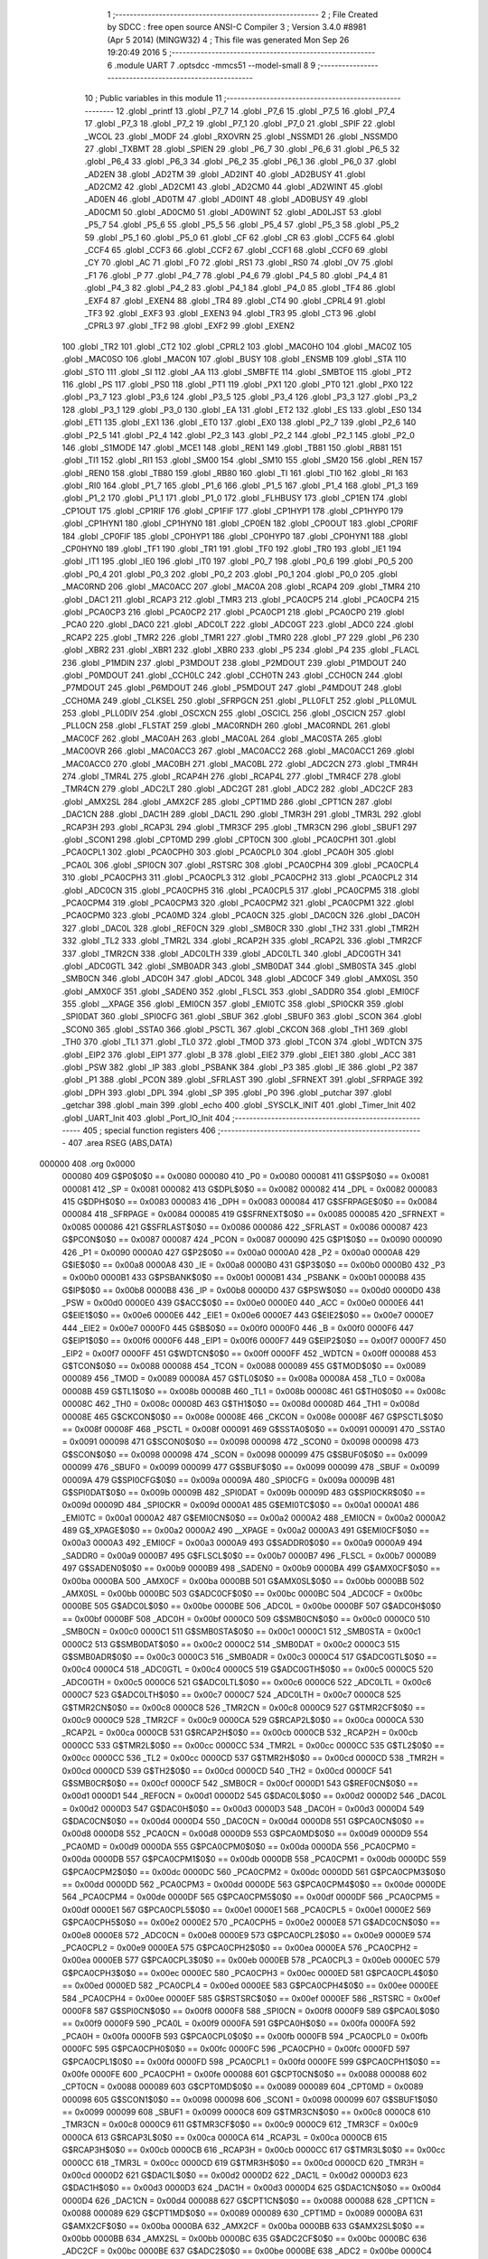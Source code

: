                                       1 ;--------------------------------------------------------
                                      2 ; File Created by SDCC : free open source ANSI-C Compiler
                                      3 ; Version 3.4.0 #8981 (Apr  5 2014) (MINGW32)
                                      4 ; This file was generated Mon Sep 26 19:20:49 2016
                                      5 ;--------------------------------------------------------
                                      6 	.module UART
                                      7 	.optsdcc -mmcs51 --model-small
                                      8 	
                                      9 ;--------------------------------------------------------
                                     10 ; Public variables in this module
                                     11 ;--------------------------------------------------------
                                     12 	.globl _printf
                                     13 	.globl _P7_7
                                     14 	.globl _P7_6
                                     15 	.globl _P7_5
                                     16 	.globl _P7_4
                                     17 	.globl _P7_3
                                     18 	.globl _P7_2
                                     19 	.globl _P7_1
                                     20 	.globl _P7_0
                                     21 	.globl _SPIF
                                     22 	.globl _WCOL
                                     23 	.globl _MODF
                                     24 	.globl _RXOVRN
                                     25 	.globl _NSSMD1
                                     26 	.globl _NSSMD0
                                     27 	.globl _TXBMT
                                     28 	.globl _SPIEN
                                     29 	.globl _P6_7
                                     30 	.globl _P6_6
                                     31 	.globl _P6_5
                                     32 	.globl _P6_4
                                     33 	.globl _P6_3
                                     34 	.globl _P6_2
                                     35 	.globl _P6_1
                                     36 	.globl _P6_0
                                     37 	.globl _AD2EN
                                     38 	.globl _AD2TM
                                     39 	.globl _AD2INT
                                     40 	.globl _AD2BUSY
                                     41 	.globl _AD2CM2
                                     42 	.globl _AD2CM1
                                     43 	.globl _AD2CM0
                                     44 	.globl _AD2WINT
                                     45 	.globl _AD0EN
                                     46 	.globl _AD0TM
                                     47 	.globl _AD0INT
                                     48 	.globl _AD0BUSY
                                     49 	.globl _AD0CM1
                                     50 	.globl _AD0CM0
                                     51 	.globl _AD0WINT
                                     52 	.globl _AD0LJST
                                     53 	.globl _P5_7
                                     54 	.globl _P5_6
                                     55 	.globl _P5_5
                                     56 	.globl _P5_4
                                     57 	.globl _P5_3
                                     58 	.globl _P5_2
                                     59 	.globl _P5_1
                                     60 	.globl _P5_0
                                     61 	.globl _CF
                                     62 	.globl _CR
                                     63 	.globl _CCF5
                                     64 	.globl _CCF4
                                     65 	.globl _CCF3
                                     66 	.globl _CCF2
                                     67 	.globl _CCF1
                                     68 	.globl _CCF0
                                     69 	.globl _CY
                                     70 	.globl _AC
                                     71 	.globl _F0
                                     72 	.globl _RS1
                                     73 	.globl _RS0
                                     74 	.globl _OV
                                     75 	.globl _F1
                                     76 	.globl _P
                                     77 	.globl _P4_7
                                     78 	.globl _P4_6
                                     79 	.globl _P4_5
                                     80 	.globl _P4_4
                                     81 	.globl _P4_3
                                     82 	.globl _P4_2
                                     83 	.globl _P4_1
                                     84 	.globl _P4_0
                                     85 	.globl _TF4
                                     86 	.globl _EXF4
                                     87 	.globl _EXEN4
                                     88 	.globl _TR4
                                     89 	.globl _CT4
                                     90 	.globl _CPRL4
                                     91 	.globl _TF3
                                     92 	.globl _EXF3
                                     93 	.globl _EXEN3
                                     94 	.globl _TR3
                                     95 	.globl _CT3
                                     96 	.globl _CPRL3
                                     97 	.globl _TF2
                                     98 	.globl _EXF2
                                     99 	.globl _EXEN2
                                    100 	.globl _TR2
                                    101 	.globl _CT2
                                    102 	.globl _CPRL2
                                    103 	.globl _MAC0HO
                                    104 	.globl _MAC0Z
                                    105 	.globl _MAC0SO
                                    106 	.globl _MAC0N
                                    107 	.globl _BUSY
                                    108 	.globl _ENSMB
                                    109 	.globl _STA
                                    110 	.globl _STO
                                    111 	.globl _SI
                                    112 	.globl _AA
                                    113 	.globl _SMBFTE
                                    114 	.globl _SMBTOE
                                    115 	.globl _PT2
                                    116 	.globl _PS
                                    117 	.globl _PS0
                                    118 	.globl _PT1
                                    119 	.globl _PX1
                                    120 	.globl _PT0
                                    121 	.globl _PX0
                                    122 	.globl _P3_7
                                    123 	.globl _P3_6
                                    124 	.globl _P3_5
                                    125 	.globl _P3_4
                                    126 	.globl _P3_3
                                    127 	.globl _P3_2
                                    128 	.globl _P3_1
                                    129 	.globl _P3_0
                                    130 	.globl _EA
                                    131 	.globl _ET2
                                    132 	.globl _ES
                                    133 	.globl _ES0
                                    134 	.globl _ET1
                                    135 	.globl _EX1
                                    136 	.globl _ET0
                                    137 	.globl _EX0
                                    138 	.globl _P2_7
                                    139 	.globl _P2_6
                                    140 	.globl _P2_5
                                    141 	.globl _P2_4
                                    142 	.globl _P2_3
                                    143 	.globl _P2_2
                                    144 	.globl _P2_1
                                    145 	.globl _P2_0
                                    146 	.globl _S1MODE
                                    147 	.globl _MCE1
                                    148 	.globl _REN1
                                    149 	.globl _TB81
                                    150 	.globl _RB81
                                    151 	.globl _TI1
                                    152 	.globl _RI1
                                    153 	.globl _SM00
                                    154 	.globl _SM10
                                    155 	.globl _SM20
                                    156 	.globl _REN
                                    157 	.globl _REN0
                                    158 	.globl _TB80
                                    159 	.globl _RB80
                                    160 	.globl _TI
                                    161 	.globl _TI0
                                    162 	.globl _RI
                                    163 	.globl _RI0
                                    164 	.globl _P1_7
                                    165 	.globl _P1_6
                                    166 	.globl _P1_5
                                    167 	.globl _P1_4
                                    168 	.globl _P1_3
                                    169 	.globl _P1_2
                                    170 	.globl _P1_1
                                    171 	.globl _P1_0
                                    172 	.globl _FLHBUSY
                                    173 	.globl _CP1EN
                                    174 	.globl _CP1OUT
                                    175 	.globl _CP1RIF
                                    176 	.globl _CP1FIF
                                    177 	.globl _CP1HYP1
                                    178 	.globl _CP1HYP0
                                    179 	.globl _CP1HYN1
                                    180 	.globl _CP1HYN0
                                    181 	.globl _CP0EN
                                    182 	.globl _CP0OUT
                                    183 	.globl _CP0RIF
                                    184 	.globl _CP0FIF
                                    185 	.globl _CP0HYP1
                                    186 	.globl _CP0HYP0
                                    187 	.globl _CP0HYN1
                                    188 	.globl _CP0HYN0
                                    189 	.globl _TF1
                                    190 	.globl _TR1
                                    191 	.globl _TF0
                                    192 	.globl _TR0
                                    193 	.globl _IE1
                                    194 	.globl _IT1
                                    195 	.globl _IE0
                                    196 	.globl _IT0
                                    197 	.globl _P0_7
                                    198 	.globl _P0_6
                                    199 	.globl _P0_5
                                    200 	.globl _P0_4
                                    201 	.globl _P0_3
                                    202 	.globl _P0_2
                                    203 	.globl _P0_1
                                    204 	.globl _P0_0
                                    205 	.globl _MAC0RND
                                    206 	.globl _MAC0ACC
                                    207 	.globl _MAC0A
                                    208 	.globl _RCAP4
                                    209 	.globl _TMR4
                                    210 	.globl _DAC1
                                    211 	.globl _RCAP3
                                    212 	.globl _TMR3
                                    213 	.globl _PCA0CP5
                                    214 	.globl _PCA0CP4
                                    215 	.globl _PCA0CP3
                                    216 	.globl _PCA0CP2
                                    217 	.globl _PCA0CP1
                                    218 	.globl _PCA0CP0
                                    219 	.globl _PCA0
                                    220 	.globl _DAC0
                                    221 	.globl _ADC0LT
                                    222 	.globl _ADC0GT
                                    223 	.globl _ADC0
                                    224 	.globl _RCAP2
                                    225 	.globl _TMR2
                                    226 	.globl _TMR1
                                    227 	.globl _TMR0
                                    228 	.globl _P7
                                    229 	.globl _P6
                                    230 	.globl _XBR2
                                    231 	.globl _XBR1
                                    232 	.globl _XBR0
                                    233 	.globl _P5
                                    234 	.globl _P4
                                    235 	.globl _FLACL
                                    236 	.globl _P1MDIN
                                    237 	.globl _P3MDOUT
                                    238 	.globl _P2MDOUT
                                    239 	.globl _P1MDOUT
                                    240 	.globl _P0MDOUT
                                    241 	.globl _CCH0LC
                                    242 	.globl _CCH0TN
                                    243 	.globl _CCH0CN
                                    244 	.globl _P7MDOUT
                                    245 	.globl _P6MDOUT
                                    246 	.globl _P5MDOUT
                                    247 	.globl _P4MDOUT
                                    248 	.globl _CCH0MA
                                    249 	.globl _CLKSEL
                                    250 	.globl _SFRPGCN
                                    251 	.globl _PLL0FLT
                                    252 	.globl _PLL0MUL
                                    253 	.globl _PLL0DIV
                                    254 	.globl _OSCXCN
                                    255 	.globl _OSCICL
                                    256 	.globl _OSCICN
                                    257 	.globl _PLL0CN
                                    258 	.globl _FLSTAT
                                    259 	.globl _MAC0RNDH
                                    260 	.globl _MAC0RNDL
                                    261 	.globl _MAC0CF
                                    262 	.globl _MAC0AH
                                    263 	.globl _MAC0AL
                                    264 	.globl _MAC0STA
                                    265 	.globl _MAC0OVR
                                    266 	.globl _MAC0ACC3
                                    267 	.globl _MAC0ACC2
                                    268 	.globl _MAC0ACC1
                                    269 	.globl _MAC0ACC0
                                    270 	.globl _MAC0BH
                                    271 	.globl _MAC0BL
                                    272 	.globl _ADC2CN
                                    273 	.globl _TMR4H
                                    274 	.globl _TMR4L
                                    275 	.globl _RCAP4H
                                    276 	.globl _RCAP4L
                                    277 	.globl _TMR4CF
                                    278 	.globl _TMR4CN
                                    279 	.globl _ADC2LT
                                    280 	.globl _ADC2GT
                                    281 	.globl _ADC2
                                    282 	.globl _ADC2CF
                                    283 	.globl _AMX2SL
                                    284 	.globl _AMX2CF
                                    285 	.globl _CPT1MD
                                    286 	.globl _CPT1CN
                                    287 	.globl _DAC1CN
                                    288 	.globl _DAC1H
                                    289 	.globl _DAC1L
                                    290 	.globl _TMR3H
                                    291 	.globl _TMR3L
                                    292 	.globl _RCAP3H
                                    293 	.globl _RCAP3L
                                    294 	.globl _TMR3CF
                                    295 	.globl _TMR3CN
                                    296 	.globl _SBUF1
                                    297 	.globl _SCON1
                                    298 	.globl _CPT0MD
                                    299 	.globl _CPT0CN
                                    300 	.globl _PCA0CPH1
                                    301 	.globl _PCA0CPL1
                                    302 	.globl _PCA0CPH0
                                    303 	.globl _PCA0CPL0
                                    304 	.globl _PCA0H
                                    305 	.globl _PCA0L
                                    306 	.globl _SPI0CN
                                    307 	.globl _RSTSRC
                                    308 	.globl _PCA0CPH4
                                    309 	.globl _PCA0CPL4
                                    310 	.globl _PCA0CPH3
                                    311 	.globl _PCA0CPL3
                                    312 	.globl _PCA0CPH2
                                    313 	.globl _PCA0CPL2
                                    314 	.globl _ADC0CN
                                    315 	.globl _PCA0CPH5
                                    316 	.globl _PCA0CPL5
                                    317 	.globl _PCA0CPM5
                                    318 	.globl _PCA0CPM4
                                    319 	.globl _PCA0CPM3
                                    320 	.globl _PCA0CPM2
                                    321 	.globl _PCA0CPM1
                                    322 	.globl _PCA0CPM0
                                    323 	.globl _PCA0MD
                                    324 	.globl _PCA0CN
                                    325 	.globl _DAC0CN
                                    326 	.globl _DAC0H
                                    327 	.globl _DAC0L
                                    328 	.globl _REF0CN
                                    329 	.globl _SMB0CR
                                    330 	.globl _TH2
                                    331 	.globl _TMR2H
                                    332 	.globl _TL2
                                    333 	.globl _TMR2L
                                    334 	.globl _RCAP2H
                                    335 	.globl _RCAP2L
                                    336 	.globl _TMR2CF
                                    337 	.globl _TMR2CN
                                    338 	.globl _ADC0LTH
                                    339 	.globl _ADC0LTL
                                    340 	.globl _ADC0GTH
                                    341 	.globl _ADC0GTL
                                    342 	.globl _SMB0ADR
                                    343 	.globl _SMB0DAT
                                    344 	.globl _SMB0STA
                                    345 	.globl _SMB0CN
                                    346 	.globl _ADC0H
                                    347 	.globl _ADC0L
                                    348 	.globl _ADC0CF
                                    349 	.globl _AMX0SL
                                    350 	.globl _AMX0CF
                                    351 	.globl _SADEN0
                                    352 	.globl _FLSCL
                                    353 	.globl _SADDR0
                                    354 	.globl _EMI0CF
                                    355 	.globl __XPAGE
                                    356 	.globl _EMI0CN
                                    357 	.globl _EMI0TC
                                    358 	.globl _SPI0CKR
                                    359 	.globl _SPI0DAT
                                    360 	.globl _SPI0CFG
                                    361 	.globl _SBUF
                                    362 	.globl _SBUF0
                                    363 	.globl _SCON
                                    364 	.globl _SCON0
                                    365 	.globl _SSTA0
                                    366 	.globl _PSCTL
                                    367 	.globl _CKCON
                                    368 	.globl _TH1
                                    369 	.globl _TH0
                                    370 	.globl _TL1
                                    371 	.globl _TL0
                                    372 	.globl _TMOD
                                    373 	.globl _TCON
                                    374 	.globl _WDTCN
                                    375 	.globl _EIP2
                                    376 	.globl _EIP1
                                    377 	.globl _B
                                    378 	.globl _EIE2
                                    379 	.globl _EIE1
                                    380 	.globl _ACC
                                    381 	.globl _PSW
                                    382 	.globl _IP
                                    383 	.globl _PSBANK
                                    384 	.globl _P3
                                    385 	.globl _IE
                                    386 	.globl _P2
                                    387 	.globl _P1
                                    388 	.globl _PCON
                                    389 	.globl _SFRLAST
                                    390 	.globl _SFRNEXT
                                    391 	.globl _SFRPAGE
                                    392 	.globl _DPH
                                    393 	.globl _DPL
                                    394 	.globl _SP
                                    395 	.globl _P0
                                    396 	.globl _putchar
                                    397 	.globl _getchar
                                    398 	.globl _main
                                    399 	.globl _echo
                                    400 	.globl _SYSCLK_INIT
                                    401 	.globl _Timer_Init
                                    402 	.globl _UART_Init
                                    403 	.globl _Port_IO_Init
                                    404 ;--------------------------------------------------------
                                    405 ; special function registers
                                    406 ;--------------------------------------------------------
                                    407 	.area RSEG    (ABS,DATA)
      000000                        408 	.org 0x0000
                           000080   409 G$P0$0$0 == 0x0080
                           000080   410 _P0	=	0x0080
                           000081   411 G$SP$0$0 == 0x0081
                           000081   412 _SP	=	0x0081
                           000082   413 G$DPL$0$0 == 0x0082
                           000082   414 _DPL	=	0x0082
                           000083   415 G$DPH$0$0 == 0x0083
                           000083   416 _DPH	=	0x0083
                           000084   417 G$SFRPAGE$0$0 == 0x0084
                           000084   418 _SFRPAGE	=	0x0084
                           000085   419 G$SFRNEXT$0$0 == 0x0085
                           000085   420 _SFRNEXT	=	0x0085
                           000086   421 G$SFRLAST$0$0 == 0x0086
                           000086   422 _SFRLAST	=	0x0086
                           000087   423 G$PCON$0$0 == 0x0087
                           000087   424 _PCON	=	0x0087
                           000090   425 G$P1$0$0 == 0x0090
                           000090   426 _P1	=	0x0090
                           0000A0   427 G$P2$0$0 == 0x00a0
                           0000A0   428 _P2	=	0x00a0
                           0000A8   429 G$IE$0$0 == 0x00a8
                           0000A8   430 _IE	=	0x00a8
                           0000B0   431 G$P3$0$0 == 0x00b0
                           0000B0   432 _P3	=	0x00b0
                           0000B1   433 G$PSBANK$0$0 == 0x00b1
                           0000B1   434 _PSBANK	=	0x00b1
                           0000B8   435 G$IP$0$0 == 0x00b8
                           0000B8   436 _IP	=	0x00b8
                           0000D0   437 G$PSW$0$0 == 0x00d0
                           0000D0   438 _PSW	=	0x00d0
                           0000E0   439 G$ACC$0$0 == 0x00e0
                           0000E0   440 _ACC	=	0x00e0
                           0000E6   441 G$EIE1$0$0 == 0x00e6
                           0000E6   442 _EIE1	=	0x00e6
                           0000E7   443 G$EIE2$0$0 == 0x00e7
                           0000E7   444 _EIE2	=	0x00e7
                           0000F0   445 G$B$0$0 == 0x00f0
                           0000F0   446 _B	=	0x00f0
                           0000F6   447 G$EIP1$0$0 == 0x00f6
                           0000F6   448 _EIP1	=	0x00f6
                           0000F7   449 G$EIP2$0$0 == 0x00f7
                           0000F7   450 _EIP2	=	0x00f7
                           0000FF   451 G$WDTCN$0$0 == 0x00ff
                           0000FF   452 _WDTCN	=	0x00ff
                           000088   453 G$TCON$0$0 == 0x0088
                           000088   454 _TCON	=	0x0088
                           000089   455 G$TMOD$0$0 == 0x0089
                           000089   456 _TMOD	=	0x0089
                           00008A   457 G$TL0$0$0 == 0x008a
                           00008A   458 _TL0	=	0x008a
                           00008B   459 G$TL1$0$0 == 0x008b
                           00008B   460 _TL1	=	0x008b
                           00008C   461 G$TH0$0$0 == 0x008c
                           00008C   462 _TH0	=	0x008c
                           00008D   463 G$TH1$0$0 == 0x008d
                           00008D   464 _TH1	=	0x008d
                           00008E   465 G$CKCON$0$0 == 0x008e
                           00008E   466 _CKCON	=	0x008e
                           00008F   467 G$PSCTL$0$0 == 0x008f
                           00008F   468 _PSCTL	=	0x008f
                           000091   469 G$SSTA0$0$0 == 0x0091
                           000091   470 _SSTA0	=	0x0091
                           000098   471 G$SCON0$0$0 == 0x0098
                           000098   472 _SCON0	=	0x0098
                           000098   473 G$SCON$0$0 == 0x0098
                           000098   474 _SCON	=	0x0098
                           000099   475 G$SBUF0$0$0 == 0x0099
                           000099   476 _SBUF0	=	0x0099
                           000099   477 G$SBUF$0$0 == 0x0099
                           000099   478 _SBUF	=	0x0099
                           00009A   479 G$SPI0CFG$0$0 == 0x009a
                           00009A   480 _SPI0CFG	=	0x009a
                           00009B   481 G$SPI0DAT$0$0 == 0x009b
                           00009B   482 _SPI0DAT	=	0x009b
                           00009D   483 G$SPI0CKR$0$0 == 0x009d
                           00009D   484 _SPI0CKR	=	0x009d
                           0000A1   485 G$EMI0TC$0$0 == 0x00a1
                           0000A1   486 _EMI0TC	=	0x00a1
                           0000A2   487 G$EMI0CN$0$0 == 0x00a2
                           0000A2   488 _EMI0CN	=	0x00a2
                           0000A2   489 G$_XPAGE$0$0 == 0x00a2
                           0000A2   490 __XPAGE	=	0x00a2
                           0000A3   491 G$EMI0CF$0$0 == 0x00a3
                           0000A3   492 _EMI0CF	=	0x00a3
                           0000A9   493 G$SADDR0$0$0 == 0x00a9
                           0000A9   494 _SADDR0	=	0x00a9
                           0000B7   495 G$FLSCL$0$0 == 0x00b7
                           0000B7   496 _FLSCL	=	0x00b7
                           0000B9   497 G$SADEN0$0$0 == 0x00b9
                           0000B9   498 _SADEN0	=	0x00b9
                           0000BA   499 G$AMX0CF$0$0 == 0x00ba
                           0000BA   500 _AMX0CF	=	0x00ba
                           0000BB   501 G$AMX0SL$0$0 == 0x00bb
                           0000BB   502 _AMX0SL	=	0x00bb
                           0000BC   503 G$ADC0CF$0$0 == 0x00bc
                           0000BC   504 _ADC0CF	=	0x00bc
                           0000BE   505 G$ADC0L$0$0 == 0x00be
                           0000BE   506 _ADC0L	=	0x00be
                           0000BF   507 G$ADC0H$0$0 == 0x00bf
                           0000BF   508 _ADC0H	=	0x00bf
                           0000C0   509 G$SMB0CN$0$0 == 0x00c0
                           0000C0   510 _SMB0CN	=	0x00c0
                           0000C1   511 G$SMB0STA$0$0 == 0x00c1
                           0000C1   512 _SMB0STA	=	0x00c1
                           0000C2   513 G$SMB0DAT$0$0 == 0x00c2
                           0000C2   514 _SMB0DAT	=	0x00c2
                           0000C3   515 G$SMB0ADR$0$0 == 0x00c3
                           0000C3   516 _SMB0ADR	=	0x00c3
                           0000C4   517 G$ADC0GTL$0$0 == 0x00c4
                           0000C4   518 _ADC0GTL	=	0x00c4
                           0000C5   519 G$ADC0GTH$0$0 == 0x00c5
                           0000C5   520 _ADC0GTH	=	0x00c5
                           0000C6   521 G$ADC0LTL$0$0 == 0x00c6
                           0000C6   522 _ADC0LTL	=	0x00c6
                           0000C7   523 G$ADC0LTH$0$0 == 0x00c7
                           0000C7   524 _ADC0LTH	=	0x00c7
                           0000C8   525 G$TMR2CN$0$0 == 0x00c8
                           0000C8   526 _TMR2CN	=	0x00c8
                           0000C9   527 G$TMR2CF$0$0 == 0x00c9
                           0000C9   528 _TMR2CF	=	0x00c9
                           0000CA   529 G$RCAP2L$0$0 == 0x00ca
                           0000CA   530 _RCAP2L	=	0x00ca
                           0000CB   531 G$RCAP2H$0$0 == 0x00cb
                           0000CB   532 _RCAP2H	=	0x00cb
                           0000CC   533 G$TMR2L$0$0 == 0x00cc
                           0000CC   534 _TMR2L	=	0x00cc
                           0000CC   535 G$TL2$0$0 == 0x00cc
                           0000CC   536 _TL2	=	0x00cc
                           0000CD   537 G$TMR2H$0$0 == 0x00cd
                           0000CD   538 _TMR2H	=	0x00cd
                           0000CD   539 G$TH2$0$0 == 0x00cd
                           0000CD   540 _TH2	=	0x00cd
                           0000CF   541 G$SMB0CR$0$0 == 0x00cf
                           0000CF   542 _SMB0CR	=	0x00cf
                           0000D1   543 G$REF0CN$0$0 == 0x00d1
                           0000D1   544 _REF0CN	=	0x00d1
                           0000D2   545 G$DAC0L$0$0 == 0x00d2
                           0000D2   546 _DAC0L	=	0x00d2
                           0000D3   547 G$DAC0H$0$0 == 0x00d3
                           0000D3   548 _DAC0H	=	0x00d3
                           0000D4   549 G$DAC0CN$0$0 == 0x00d4
                           0000D4   550 _DAC0CN	=	0x00d4
                           0000D8   551 G$PCA0CN$0$0 == 0x00d8
                           0000D8   552 _PCA0CN	=	0x00d8
                           0000D9   553 G$PCA0MD$0$0 == 0x00d9
                           0000D9   554 _PCA0MD	=	0x00d9
                           0000DA   555 G$PCA0CPM0$0$0 == 0x00da
                           0000DA   556 _PCA0CPM0	=	0x00da
                           0000DB   557 G$PCA0CPM1$0$0 == 0x00db
                           0000DB   558 _PCA0CPM1	=	0x00db
                           0000DC   559 G$PCA0CPM2$0$0 == 0x00dc
                           0000DC   560 _PCA0CPM2	=	0x00dc
                           0000DD   561 G$PCA0CPM3$0$0 == 0x00dd
                           0000DD   562 _PCA0CPM3	=	0x00dd
                           0000DE   563 G$PCA0CPM4$0$0 == 0x00de
                           0000DE   564 _PCA0CPM4	=	0x00de
                           0000DF   565 G$PCA0CPM5$0$0 == 0x00df
                           0000DF   566 _PCA0CPM5	=	0x00df
                           0000E1   567 G$PCA0CPL5$0$0 == 0x00e1
                           0000E1   568 _PCA0CPL5	=	0x00e1
                           0000E2   569 G$PCA0CPH5$0$0 == 0x00e2
                           0000E2   570 _PCA0CPH5	=	0x00e2
                           0000E8   571 G$ADC0CN$0$0 == 0x00e8
                           0000E8   572 _ADC0CN	=	0x00e8
                           0000E9   573 G$PCA0CPL2$0$0 == 0x00e9
                           0000E9   574 _PCA0CPL2	=	0x00e9
                           0000EA   575 G$PCA0CPH2$0$0 == 0x00ea
                           0000EA   576 _PCA0CPH2	=	0x00ea
                           0000EB   577 G$PCA0CPL3$0$0 == 0x00eb
                           0000EB   578 _PCA0CPL3	=	0x00eb
                           0000EC   579 G$PCA0CPH3$0$0 == 0x00ec
                           0000EC   580 _PCA0CPH3	=	0x00ec
                           0000ED   581 G$PCA0CPL4$0$0 == 0x00ed
                           0000ED   582 _PCA0CPL4	=	0x00ed
                           0000EE   583 G$PCA0CPH4$0$0 == 0x00ee
                           0000EE   584 _PCA0CPH4	=	0x00ee
                           0000EF   585 G$RSTSRC$0$0 == 0x00ef
                           0000EF   586 _RSTSRC	=	0x00ef
                           0000F8   587 G$SPI0CN$0$0 == 0x00f8
                           0000F8   588 _SPI0CN	=	0x00f8
                           0000F9   589 G$PCA0L$0$0 == 0x00f9
                           0000F9   590 _PCA0L	=	0x00f9
                           0000FA   591 G$PCA0H$0$0 == 0x00fa
                           0000FA   592 _PCA0H	=	0x00fa
                           0000FB   593 G$PCA0CPL0$0$0 == 0x00fb
                           0000FB   594 _PCA0CPL0	=	0x00fb
                           0000FC   595 G$PCA0CPH0$0$0 == 0x00fc
                           0000FC   596 _PCA0CPH0	=	0x00fc
                           0000FD   597 G$PCA0CPL1$0$0 == 0x00fd
                           0000FD   598 _PCA0CPL1	=	0x00fd
                           0000FE   599 G$PCA0CPH1$0$0 == 0x00fe
                           0000FE   600 _PCA0CPH1	=	0x00fe
                           000088   601 G$CPT0CN$0$0 == 0x0088
                           000088   602 _CPT0CN	=	0x0088
                           000089   603 G$CPT0MD$0$0 == 0x0089
                           000089   604 _CPT0MD	=	0x0089
                           000098   605 G$SCON1$0$0 == 0x0098
                           000098   606 _SCON1	=	0x0098
                           000099   607 G$SBUF1$0$0 == 0x0099
                           000099   608 _SBUF1	=	0x0099
                           0000C8   609 G$TMR3CN$0$0 == 0x00c8
                           0000C8   610 _TMR3CN	=	0x00c8
                           0000C9   611 G$TMR3CF$0$0 == 0x00c9
                           0000C9   612 _TMR3CF	=	0x00c9
                           0000CA   613 G$RCAP3L$0$0 == 0x00ca
                           0000CA   614 _RCAP3L	=	0x00ca
                           0000CB   615 G$RCAP3H$0$0 == 0x00cb
                           0000CB   616 _RCAP3H	=	0x00cb
                           0000CC   617 G$TMR3L$0$0 == 0x00cc
                           0000CC   618 _TMR3L	=	0x00cc
                           0000CD   619 G$TMR3H$0$0 == 0x00cd
                           0000CD   620 _TMR3H	=	0x00cd
                           0000D2   621 G$DAC1L$0$0 == 0x00d2
                           0000D2   622 _DAC1L	=	0x00d2
                           0000D3   623 G$DAC1H$0$0 == 0x00d3
                           0000D3   624 _DAC1H	=	0x00d3
                           0000D4   625 G$DAC1CN$0$0 == 0x00d4
                           0000D4   626 _DAC1CN	=	0x00d4
                           000088   627 G$CPT1CN$0$0 == 0x0088
                           000088   628 _CPT1CN	=	0x0088
                           000089   629 G$CPT1MD$0$0 == 0x0089
                           000089   630 _CPT1MD	=	0x0089
                           0000BA   631 G$AMX2CF$0$0 == 0x00ba
                           0000BA   632 _AMX2CF	=	0x00ba
                           0000BB   633 G$AMX2SL$0$0 == 0x00bb
                           0000BB   634 _AMX2SL	=	0x00bb
                           0000BC   635 G$ADC2CF$0$0 == 0x00bc
                           0000BC   636 _ADC2CF	=	0x00bc
                           0000BE   637 G$ADC2$0$0 == 0x00be
                           0000BE   638 _ADC2	=	0x00be
                           0000C4   639 G$ADC2GT$0$0 == 0x00c4
                           0000C4   640 _ADC2GT	=	0x00c4
                           0000C6   641 G$ADC2LT$0$0 == 0x00c6
                           0000C6   642 _ADC2LT	=	0x00c6
                           0000C8   643 G$TMR4CN$0$0 == 0x00c8
                           0000C8   644 _TMR4CN	=	0x00c8
                           0000C9   645 G$TMR4CF$0$0 == 0x00c9
                           0000C9   646 _TMR4CF	=	0x00c9
                           0000CA   647 G$RCAP4L$0$0 == 0x00ca
                           0000CA   648 _RCAP4L	=	0x00ca
                           0000CB   649 G$RCAP4H$0$0 == 0x00cb
                           0000CB   650 _RCAP4H	=	0x00cb
                           0000CC   651 G$TMR4L$0$0 == 0x00cc
                           0000CC   652 _TMR4L	=	0x00cc
                           0000CD   653 G$TMR4H$0$0 == 0x00cd
                           0000CD   654 _TMR4H	=	0x00cd
                           0000E8   655 G$ADC2CN$0$0 == 0x00e8
                           0000E8   656 _ADC2CN	=	0x00e8
                           000091   657 G$MAC0BL$0$0 == 0x0091
                           000091   658 _MAC0BL	=	0x0091
                           000092   659 G$MAC0BH$0$0 == 0x0092
                           000092   660 _MAC0BH	=	0x0092
                           000093   661 G$MAC0ACC0$0$0 == 0x0093
                           000093   662 _MAC0ACC0	=	0x0093
                           000094   663 G$MAC0ACC1$0$0 == 0x0094
                           000094   664 _MAC0ACC1	=	0x0094
                           000095   665 G$MAC0ACC2$0$0 == 0x0095
                           000095   666 _MAC0ACC2	=	0x0095
                           000096   667 G$MAC0ACC3$0$0 == 0x0096
                           000096   668 _MAC0ACC3	=	0x0096
                           000097   669 G$MAC0OVR$0$0 == 0x0097
                           000097   670 _MAC0OVR	=	0x0097
                           0000C0   671 G$MAC0STA$0$0 == 0x00c0
                           0000C0   672 _MAC0STA	=	0x00c0
                           0000C1   673 G$MAC0AL$0$0 == 0x00c1
                           0000C1   674 _MAC0AL	=	0x00c1
                           0000C2   675 G$MAC0AH$0$0 == 0x00c2
                           0000C2   676 _MAC0AH	=	0x00c2
                           0000C3   677 G$MAC0CF$0$0 == 0x00c3
                           0000C3   678 _MAC0CF	=	0x00c3
                           0000CE   679 G$MAC0RNDL$0$0 == 0x00ce
                           0000CE   680 _MAC0RNDL	=	0x00ce
                           0000CF   681 G$MAC0RNDH$0$0 == 0x00cf
                           0000CF   682 _MAC0RNDH	=	0x00cf
                           000088   683 G$FLSTAT$0$0 == 0x0088
                           000088   684 _FLSTAT	=	0x0088
                           000089   685 G$PLL0CN$0$0 == 0x0089
                           000089   686 _PLL0CN	=	0x0089
                           00008A   687 G$OSCICN$0$0 == 0x008a
                           00008A   688 _OSCICN	=	0x008a
                           00008B   689 G$OSCICL$0$0 == 0x008b
                           00008B   690 _OSCICL	=	0x008b
                           00008C   691 G$OSCXCN$0$0 == 0x008c
                           00008C   692 _OSCXCN	=	0x008c
                           00008D   693 G$PLL0DIV$0$0 == 0x008d
                           00008D   694 _PLL0DIV	=	0x008d
                           00008E   695 G$PLL0MUL$0$0 == 0x008e
                           00008E   696 _PLL0MUL	=	0x008e
                           00008F   697 G$PLL0FLT$0$0 == 0x008f
                           00008F   698 _PLL0FLT	=	0x008f
                           000096   699 G$SFRPGCN$0$0 == 0x0096
                           000096   700 _SFRPGCN	=	0x0096
                           000097   701 G$CLKSEL$0$0 == 0x0097
                           000097   702 _CLKSEL	=	0x0097
                           00009A   703 G$CCH0MA$0$0 == 0x009a
                           00009A   704 _CCH0MA	=	0x009a
                           00009C   705 G$P4MDOUT$0$0 == 0x009c
                           00009C   706 _P4MDOUT	=	0x009c
                           00009D   707 G$P5MDOUT$0$0 == 0x009d
                           00009D   708 _P5MDOUT	=	0x009d
                           00009E   709 G$P6MDOUT$0$0 == 0x009e
                           00009E   710 _P6MDOUT	=	0x009e
                           00009F   711 G$P7MDOUT$0$0 == 0x009f
                           00009F   712 _P7MDOUT	=	0x009f
                           0000A1   713 G$CCH0CN$0$0 == 0x00a1
                           0000A1   714 _CCH0CN	=	0x00a1
                           0000A2   715 G$CCH0TN$0$0 == 0x00a2
                           0000A2   716 _CCH0TN	=	0x00a2
                           0000A3   717 G$CCH0LC$0$0 == 0x00a3
                           0000A3   718 _CCH0LC	=	0x00a3
                           0000A4   719 G$P0MDOUT$0$0 == 0x00a4
                           0000A4   720 _P0MDOUT	=	0x00a4
                           0000A5   721 G$P1MDOUT$0$0 == 0x00a5
                           0000A5   722 _P1MDOUT	=	0x00a5
                           0000A6   723 G$P2MDOUT$0$0 == 0x00a6
                           0000A6   724 _P2MDOUT	=	0x00a6
                           0000A7   725 G$P3MDOUT$0$0 == 0x00a7
                           0000A7   726 _P3MDOUT	=	0x00a7
                           0000AD   727 G$P1MDIN$0$0 == 0x00ad
                           0000AD   728 _P1MDIN	=	0x00ad
                           0000B7   729 G$FLACL$0$0 == 0x00b7
                           0000B7   730 _FLACL	=	0x00b7
                           0000C8   731 G$P4$0$0 == 0x00c8
                           0000C8   732 _P4	=	0x00c8
                           0000D8   733 G$P5$0$0 == 0x00d8
                           0000D8   734 _P5	=	0x00d8
                           0000E1   735 G$XBR0$0$0 == 0x00e1
                           0000E1   736 _XBR0	=	0x00e1
                           0000E2   737 G$XBR1$0$0 == 0x00e2
                           0000E2   738 _XBR1	=	0x00e2
                           0000E3   739 G$XBR2$0$0 == 0x00e3
                           0000E3   740 _XBR2	=	0x00e3
                           0000E8   741 G$P6$0$0 == 0x00e8
                           0000E8   742 _P6	=	0x00e8
                           0000F8   743 G$P7$0$0 == 0x00f8
                           0000F8   744 _P7	=	0x00f8
                           008C8A   745 G$TMR0$0$0 == 0x8c8a
                           008C8A   746 _TMR0	=	0x8c8a
                           008D8B   747 G$TMR1$0$0 == 0x8d8b
                           008D8B   748 _TMR1	=	0x8d8b
                           00CDCC   749 G$TMR2$0$0 == 0xcdcc
                           00CDCC   750 _TMR2	=	0xcdcc
                           00CBCA   751 G$RCAP2$0$0 == 0xcbca
                           00CBCA   752 _RCAP2	=	0xcbca
                           00BFBE   753 G$ADC0$0$0 == 0xbfbe
                           00BFBE   754 _ADC0	=	0xbfbe
                           00C5C4   755 G$ADC0GT$0$0 == 0xc5c4
                           00C5C4   756 _ADC0GT	=	0xc5c4
                           00C7C6   757 G$ADC0LT$0$0 == 0xc7c6
                           00C7C6   758 _ADC0LT	=	0xc7c6
                           00D3D2   759 G$DAC0$0$0 == 0xd3d2
                           00D3D2   760 _DAC0	=	0xd3d2
                           00FAF9   761 G$PCA0$0$0 == 0xfaf9
                           00FAF9   762 _PCA0	=	0xfaf9
                           00FCFB   763 G$PCA0CP0$0$0 == 0xfcfb
                           00FCFB   764 _PCA0CP0	=	0xfcfb
                           00FEFD   765 G$PCA0CP1$0$0 == 0xfefd
                           00FEFD   766 _PCA0CP1	=	0xfefd
                           00EAE9   767 G$PCA0CP2$0$0 == 0xeae9
                           00EAE9   768 _PCA0CP2	=	0xeae9
                           00ECEB   769 G$PCA0CP3$0$0 == 0xeceb
                           00ECEB   770 _PCA0CP3	=	0xeceb
                           00EEED   771 G$PCA0CP4$0$0 == 0xeeed
                           00EEED   772 _PCA0CP4	=	0xeeed
                           00E2E1   773 G$PCA0CP5$0$0 == 0xe2e1
                           00E2E1   774 _PCA0CP5	=	0xe2e1
                           00CDCC   775 G$TMR3$0$0 == 0xcdcc
                           00CDCC   776 _TMR3	=	0xcdcc
                           00CBCA   777 G$RCAP3$0$0 == 0xcbca
                           00CBCA   778 _RCAP3	=	0xcbca
                           00D3D2   779 G$DAC1$0$0 == 0xd3d2
                           00D3D2   780 _DAC1	=	0xd3d2
                           00CDCC   781 G$TMR4$0$0 == 0xcdcc
                           00CDCC   782 _TMR4	=	0xcdcc
                           00CBCA   783 G$RCAP4$0$0 == 0xcbca
                           00CBCA   784 _RCAP4	=	0xcbca
                           00C2C1   785 G$MAC0A$0$0 == 0xc2c1
                           00C2C1   786 _MAC0A	=	0xc2c1
                           96959493   787 G$MAC0ACC$0$0 == 0x96959493
                           96959493   788 _MAC0ACC	=	0x96959493
                           00CFCE   789 G$MAC0RND$0$0 == 0xcfce
                           00CFCE   790 _MAC0RND	=	0xcfce
                                    791 ;--------------------------------------------------------
                                    792 ; special function bits
                                    793 ;--------------------------------------------------------
                                    794 	.area RSEG    (ABS,DATA)
      000000                        795 	.org 0x0000
                           000080   796 G$P0_0$0$0 == 0x0080
                           000080   797 _P0_0	=	0x0080
                           000081   798 G$P0_1$0$0 == 0x0081
                           000081   799 _P0_1	=	0x0081
                           000082   800 G$P0_2$0$0 == 0x0082
                           000082   801 _P0_2	=	0x0082
                           000083   802 G$P0_3$0$0 == 0x0083
                           000083   803 _P0_3	=	0x0083
                           000084   804 G$P0_4$0$0 == 0x0084
                           000084   805 _P0_4	=	0x0084
                           000085   806 G$P0_5$0$0 == 0x0085
                           000085   807 _P0_5	=	0x0085
                           000086   808 G$P0_6$0$0 == 0x0086
                           000086   809 _P0_6	=	0x0086
                           000087   810 G$P0_7$0$0 == 0x0087
                           000087   811 _P0_7	=	0x0087
                           000088   812 G$IT0$0$0 == 0x0088
                           000088   813 _IT0	=	0x0088
                           000089   814 G$IE0$0$0 == 0x0089
                           000089   815 _IE0	=	0x0089
                           00008A   816 G$IT1$0$0 == 0x008a
                           00008A   817 _IT1	=	0x008a
                           00008B   818 G$IE1$0$0 == 0x008b
                           00008B   819 _IE1	=	0x008b
                           00008C   820 G$TR0$0$0 == 0x008c
                           00008C   821 _TR0	=	0x008c
                           00008D   822 G$TF0$0$0 == 0x008d
                           00008D   823 _TF0	=	0x008d
                           00008E   824 G$TR1$0$0 == 0x008e
                           00008E   825 _TR1	=	0x008e
                           00008F   826 G$TF1$0$0 == 0x008f
                           00008F   827 _TF1	=	0x008f
                           000088   828 G$CP0HYN0$0$0 == 0x0088
                           000088   829 _CP0HYN0	=	0x0088
                           000089   830 G$CP0HYN1$0$0 == 0x0089
                           000089   831 _CP0HYN1	=	0x0089
                           00008A   832 G$CP0HYP0$0$0 == 0x008a
                           00008A   833 _CP0HYP0	=	0x008a
                           00008B   834 G$CP0HYP1$0$0 == 0x008b
                           00008B   835 _CP0HYP1	=	0x008b
                           00008C   836 G$CP0FIF$0$0 == 0x008c
                           00008C   837 _CP0FIF	=	0x008c
                           00008D   838 G$CP0RIF$0$0 == 0x008d
                           00008D   839 _CP0RIF	=	0x008d
                           00008E   840 G$CP0OUT$0$0 == 0x008e
                           00008E   841 _CP0OUT	=	0x008e
                           00008F   842 G$CP0EN$0$0 == 0x008f
                           00008F   843 _CP0EN	=	0x008f
                           000088   844 G$CP1HYN0$0$0 == 0x0088
                           000088   845 _CP1HYN0	=	0x0088
                           000089   846 G$CP1HYN1$0$0 == 0x0089
                           000089   847 _CP1HYN1	=	0x0089
                           00008A   848 G$CP1HYP0$0$0 == 0x008a
                           00008A   849 _CP1HYP0	=	0x008a
                           00008B   850 G$CP1HYP1$0$0 == 0x008b
                           00008B   851 _CP1HYP1	=	0x008b
                           00008C   852 G$CP1FIF$0$0 == 0x008c
                           00008C   853 _CP1FIF	=	0x008c
                           00008D   854 G$CP1RIF$0$0 == 0x008d
                           00008D   855 _CP1RIF	=	0x008d
                           00008E   856 G$CP1OUT$0$0 == 0x008e
                           00008E   857 _CP1OUT	=	0x008e
                           00008F   858 G$CP1EN$0$0 == 0x008f
                           00008F   859 _CP1EN	=	0x008f
                           000088   860 G$FLHBUSY$0$0 == 0x0088
                           000088   861 _FLHBUSY	=	0x0088
                           000090   862 G$P1_0$0$0 == 0x0090
                           000090   863 _P1_0	=	0x0090
                           000091   864 G$P1_1$0$0 == 0x0091
                           000091   865 _P1_1	=	0x0091
                           000092   866 G$P1_2$0$0 == 0x0092
                           000092   867 _P1_2	=	0x0092
                           000093   868 G$P1_3$0$0 == 0x0093
                           000093   869 _P1_3	=	0x0093
                           000094   870 G$P1_4$0$0 == 0x0094
                           000094   871 _P1_4	=	0x0094
                           000095   872 G$P1_5$0$0 == 0x0095
                           000095   873 _P1_5	=	0x0095
                           000096   874 G$P1_6$0$0 == 0x0096
                           000096   875 _P1_6	=	0x0096
                           000097   876 G$P1_7$0$0 == 0x0097
                           000097   877 _P1_7	=	0x0097
                           000098   878 G$RI0$0$0 == 0x0098
                           000098   879 _RI0	=	0x0098
                           000098   880 G$RI$0$0 == 0x0098
                           000098   881 _RI	=	0x0098
                           000099   882 G$TI0$0$0 == 0x0099
                           000099   883 _TI0	=	0x0099
                           000099   884 G$TI$0$0 == 0x0099
                           000099   885 _TI	=	0x0099
                           00009A   886 G$RB80$0$0 == 0x009a
                           00009A   887 _RB80	=	0x009a
                           00009B   888 G$TB80$0$0 == 0x009b
                           00009B   889 _TB80	=	0x009b
                           00009C   890 G$REN0$0$0 == 0x009c
                           00009C   891 _REN0	=	0x009c
                           00009C   892 G$REN$0$0 == 0x009c
                           00009C   893 _REN	=	0x009c
                           00009D   894 G$SM20$0$0 == 0x009d
                           00009D   895 _SM20	=	0x009d
                           00009E   896 G$SM10$0$0 == 0x009e
                           00009E   897 _SM10	=	0x009e
                           00009F   898 G$SM00$0$0 == 0x009f
                           00009F   899 _SM00	=	0x009f
                           000098   900 G$RI1$0$0 == 0x0098
                           000098   901 _RI1	=	0x0098
                           000099   902 G$TI1$0$0 == 0x0099
                           000099   903 _TI1	=	0x0099
                           00009A   904 G$RB81$0$0 == 0x009a
                           00009A   905 _RB81	=	0x009a
                           00009B   906 G$TB81$0$0 == 0x009b
                           00009B   907 _TB81	=	0x009b
                           00009C   908 G$REN1$0$0 == 0x009c
                           00009C   909 _REN1	=	0x009c
                           00009D   910 G$MCE1$0$0 == 0x009d
                           00009D   911 _MCE1	=	0x009d
                           00009F   912 G$S1MODE$0$0 == 0x009f
                           00009F   913 _S1MODE	=	0x009f
                           0000A0   914 G$P2_0$0$0 == 0x00a0
                           0000A0   915 _P2_0	=	0x00a0
                           0000A1   916 G$P2_1$0$0 == 0x00a1
                           0000A1   917 _P2_1	=	0x00a1
                           0000A2   918 G$P2_2$0$0 == 0x00a2
                           0000A2   919 _P2_2	=	0x00a2
                           0000A3   920 G$P2_3$0$0 == 0x00a3
                           0000A3   921 _P2_3	=	0x00a3
                           0000A4   922 G$P2_4$0$0 == 0x00a4
                           0000A4   923 _P2_4	=	0x00a4
                           0000A5   924 G$P2_5$0$0 == 0x00a5
                           0000A5   925 _P2_5	=	0x00a5
                           0000A6   926 G$P2_6$0$0 == 0x00a6
                           0000A6   927 _P2_6	=	0x00a6
                           0000A7   928 G$P2_7$0$0 == 0x00a7
                           0000A7   929 _P2_7	=	0x00a7
                           0000A8   930 G$EX0$0$0 == 0x00a8
                           0000A8   931 _EX0	=	0x00a8
                           0000A9   932 G$ET0$0$0 == 0x00a9
                           0000A9   933 _ET0	=	0x00a9
                           0000AA   934 G$EX1$0$0 == 0x00aa
                           0000AA   935 _EX1	=	0x00aa
                           0000AB   936 G$ET1$0$0 == 0x00ab
                           0000AB   937 _ET1	=	0x00ab
                           0000AC   938 G$ES0$0$0 == 0x00ac
                           0000AC   939 _ES0	=	0x00ac
                           0000AC   940 G$ES$0$0 == 0x00ac
                           0000AC   941 _ES	=	0x00ac
                           0000AD   942 G$ET2$0$0 == 0x00ad
                           0000AD   943 _ET2	=	0x00ad
                           0000AF   944 G$EA$0$0 == 0x00af
                           0000AF   945 _EA	=	0x00af
                           0000B0   946 G$P3_0$0$0 == 0x00b0
                           0000B0   947 _P3_0	=	0x00b0
                           0000B1   948 G$P3_1$0$0 == 0x00b1
                           0000B1   949 _P3_1	=	0x00b1
                           0000B2   950 G$P3_2$0$0 == 0x00b2
                           0000B2   951 _P3_2	=	0x00b2
                           0000B3   952 G$P3_3$0$0 == 0x00b3
                           0000B3   953 _P3_3	=	0x00b3
                           0000B4   954 G$P3_4$0$0 == 0x00b4
                           0000B4   955 _P3_4	=	0x00b4
                           0000B5   956 G$P3_5$0$0 == 0x00b5
                           0000B5   957 _P3_5	=	0x00b5
                           0000B6   958 G$P3_6$0$0 == 0x00b6
                           0000B6   959 _P3_6	=	0x00b6
                           0000B7   960 G$P3_7$0$0 == 0x00b7
                           0000B7   961 _P3_7	=	0x00b7
                           0000B8   962 G$PX0$0$0 == 0x00b8
                           0000B8   963 _PX0	=	0x00b8
                           0000B9   964 G$PT0$0$0 == 0x00b9
                           0000B9   965 _PT0	=	0x00b9
                           0000BA   966 G$PX1$0$0 == 0x00ba
                           0000BA   967 _PX1	=	0x00ba
                           0000BB   968 G$PT1$0$0 == 0x00bb
                           0000BB   969 _PT1	=	0x00bb
                           0000BC   970 G$PS0$0$0 == 0x00bc
                           0000BC   971 _PS0	=	0x00bc
                           0000BC   972 G$PS$0$0 == 0x00bc
                           0000BC   973 _PS	=	0x00bc
                           0000BD   974 G$PT2$0$0 == 0x00bd
                           0000BD   975 _PT2	=	0x00bd
                           0000C0   976 G$SMBTOE$0$0 == 0x00c0
                           0000C0   977 _SMBTOE	=	0x00c0
                           0000C1   978 G$SMBFTE$0$0 == 0x00c1
                           0000C1   979 _SMBFTE	=	0x00c1
                           0000C2   980 G$AA$0$0 == 0x00c2
                           0000C2   981 _AA	=	0x00c2
                           0000C3   982 G$SI$0$0 == 0x00c3
                           0000C3   983 _SI	=	0x00c3
                           0000C4   984 G$STO$0$0 == 0x00c4
                           0000C4   985 _STO	=	0x00c4
                           0000C5   986 G$STA$0$0 == 0x00c5
                           0000C5   987 _STA	=	0x00c5
                           0000C6   988 G$ENSMB$0$0 == 0x00c6
                           0000C6   989 _ENSMB	=	0x00c6
                           0000C7   990 G$BUSY$0$0 == 0x00c7
                           0000C7   991 _BUSY	=	0x00c7
                           0000C0   992 G$MAC0N$0$0 == 0x00c0
                           0000C0   993 _MAC0N	=	0x00c0
                           0000C1   994 G$MAC0SO$0$0 == 0x00c1
                           0000C1   995 _MAC0SO	=	0x00c1
                           0000C2   996 G$MAC0Z$0$0 == 0x00c2
                           0000C2   997 _MAC0Z	=	0x00c2
                           0000C3   998 G$MAC0HO$0$0 == 0x00c3
                           0000C3   999 _MAC0HO	=	0x00c3
                           0000C8  1000 G$CPRL2$0$0 == 0x00c8
                           0000C8  1001 _CPRL2	=	0x00c8
                           0000C9  1002 G$CT2$0$0 == 0x00c9
                           0000C9  1003 _CT2	=	0x00c9
                           0000CA  1004 G$TR2$0$0 == 0x00ca
                           0000CA  1005 _TR2	=	0x00ca
                           0000CB  1006 G$EXEN2$0$0 == 0x00cb
                           0000CB  1007 _EXEN2	=	0x00cb
                           0000CE  1008 G$EXF2$0$0 == 0x00ce
                           0000CE  1009 _EXF2	=	0x00ce
                           0000CF  1010 G$TF2$0$0 == 0x00cf
                           0000CF  1011 _TF2	=	0x00cf
                           0000C8  1012 G$CPRL3$0$0 == 0x00c8
                           0000C8  1013 _CPRL3	=	0x00c8
                           0000C9  1014 G$CT3$0$0 == 0x00c9
                           0000C9  1015 _CT3	=	0x00c9
                           0000CA  1016 G$TR3$0$0 == 0x00ca
                           0000CA  1017 _TR3	=	0x00ca
                           0000CB  1018 G$EXEN3$0$0 == 0x00cb
                           0000CB  1019 _EXEN3	=	0x00cb
                           0000CE  1020 G$EXF3$0$0 == 0x00ce
                           0000CE  1021 _EXF3	=	0x00ce
                           0000CF  1022 G$TF3$0$0 == 0x00cf
                           0000CF  1023 _TF3	=	0x00cf
                           0000C8  1024 G$CPRL4$0$0 == 0x00c8
                           0000C8  1025 _CPRL4	=	0x00c8
                           0000C9  1026 G$CT4$0$0 == 0x00c9
                           0000C9  1027 _CT4	=	0x00c9
                           0000CA  1028 G$TR4$0$0 == 0x00ca
                           0000CA  1029 _TR4	=	0x00ca
                           0000CB  1030 G$EXEN4$0$0 == 0x00cb
                           0000CB  1031 _EXEN4	=	0x00cb
                           0000CE  1032 G$EXF4$0$0 == 0x00ce
                           0000CE  1033 _EXF4	=	0x00ce
                           0000CF  1034 G$TF4$0$0 == 0x00cf
                           0000CF  1035 _TF4	=	0x00cf
                           0000C8  1036 G$P4_0$0$0 == 0x00c8
                           0000C8  1037 _P4_0	=	0x00c8
                           0000C9  1038 G$P4_1$0$0 == 0x00c9
                           0000C9  1039 _P4_1	=	0x00c9
                           0000CA  1040 G$P4_2$0$0 == 0x00ca
                           0000CA  1041 _P4_2	=	0x00ca
                           0000CB  1042 G$P4_3$0$0 == 0x00cb
                           0000CB  1043 _P4_3	=	0x00cb
                           0000CC  1044 G$P4_4$0$0 == 0x00cc
                           0000CC  1045 _P4_4	=	0x00cc
                           0000CD  1046 G$P4_5$0$0 == 0x00cd
                           0000CD  1047 _P4_5	=	0x00cd
                           0000CE  1048 G$P4_6$0$0 == 0x00ce
                           0000CE  1049 _P4_6	=	0x00ce
                           0000CF  1050 G$P4_7$0$0 == 0x00cf
                           0000CF  1051 _P4_7	=	0x00cf
                           0000D0  1052 G$P$0$0 == 0x00d0
                           0000D0  1053 _P	=	0x00d0
                           0000D1  1054 G$F1$0$0 == 0x00d1
                           0000D1  1055 _F1	=	0x00d1
                           0000D2  1056 G$OV$0$0 == 0x00d2
                           0000D2  1057 _OV	=	0x00d2
                           0000D3  1058 G$RS0$0$0 == 0x00d3
                           0000D3  1059 _RS0	=	0x00d3
                           0000D4  1060 G$RS1$0$0 == 0x00d4
                           0000D4  1061 _RS1	=	0x00d4
                           0000D5  1062 G$F0$0$0 == 0x00d5
                           0000D5  1063 _F0	=	0x00d5
                           0000D6  1064 G$AC$0$0 == 0x00d6
                           0000D6  1065 _AC	=	0x00d6
                           0000D7  1066 G$CY$0$0 == 0x00d7
                           0000D7  1067 _CY	=	0x00d7
                           0000D8  1068 G$CCF0$0$0 == 0x00d8
                           0000D8  1069 _CCF0	=	0x00d8
                           0000D9  1070 G$CCF1$0$0 == 0x00d9
                           0000D9  1071 _CCF1	=	0x00d9
                           0000DA  1072 G$CCF2$0$0 == 0x00da
                           0000DA  1073 _CCF2	=	0x00da
                           0000DB  1074 G$CCF3$0$0 == 0x00db
                           0000DB  1075 _CCF3	=	0x00db
                           0000DC  1076 G$CCF4$0$0 == 0x00dc
                           0000DC  1077 _CCF4	=	0x00dc
                           0000DD  1078 G$CCF5$0$0 == 0x00dd
                           0000DD  1079 _CCF5	=	0x00dd
                           0000DE  1080 G$CR$0$0 == 0x00de
                           0000DE  1081 _CR	=	0x00de
                           0000DF  1082 G$CF$0$0 == 0x00df
                           0000DF  1083 _CF	=	0x00df
                           0000D8  1084 G$P5_0$0$0 == 0x00d8
                           0000D8  1085 _P5_0	=	0x00d8
                           0000D9  1086 G$P5_1$0$0 == 0x00d9
                           0000D9  1087 _P5_1	=	0x00d9
                           0000DA  1088 G$P5_2$0$0 == 0x00da
                           0000DA  1089 _P5_2	=	0x00da
                           0000DB  1090 G$P5_3$0$0 == 0x00db
                           0000DB  1091 _P5_3	=	0x00db
                           0000DC  1092 G$P5_4$0$0 == 0x00dc
                           0000DC  1093 _P5_4	=	0x00dc
                           0000DD  1094 G$P5_5$0$0 == 0x00dd
                           0000DD  1095 _P5_5	=	0x00dd
                           0000DE  1096 G$P5_6$0$0 == 0x00de
                           0000DE  1097 _P5_6	=	0x00de
                           0000DF  1098 G$P5_7$0$0 == 0x00df
                           0000DF  1099 _P5_7	=	0x00df
                           0000E8  1100 G$AD0LJST$0$0 == 0x00e8
                           0000E8  1101 _AD0LJST	=	0x00e8
                           0000E9  1102 G$AD0WINT$0$0 == 0x00e9
                           0000E9  1103 _AD0WINT	=	0x00e9
                           0000EA  1104 G$AD0CM0$0$0 == 0x00ea
                           0000EA  1105 _AD0CM0	=	0x00ea
                           0000EB  1106 G$AD0CM1$0$0 == 0x00eb
                           0000EB  1107 _AD0CM1	=	0x00eb
                           0000EC  1108 G$AD0BUSY$0$0 == 0x00ec
                           0000EC  1109 _AD0BUSY	=	0x00ec
                           0000ED  1110 G$AD0INT$0$0 == 0x00ed
                           0000ED  1111 _AD0INT	=	0x00ed
                           0000EE  1112 G$AD0TM$0$0 == 0x00ee
                           0000EE  1113 _AD0TM	=	0x00ee
                           0000EF  1114 G$AD0EN$0$0 == 0x00ef
                           0000EF  1115 _AD0EN	=	0x00ef
                           0000E8  1116 G$AD2WINT$0$0 == 0x00e8
                           0000E8  1117 _AD2WINT	=	0x00e8
                           0000E9  1118 G$AD2CM0$0$0 == 0x00e9
                           0000E9  1119 _AD2CM0	=	0x00e9
                           0000EA  1120 G$AD2CM1$0$0 == 0x00ea
                           0000EA  1121 _AD2CM1	=	0x00ea
                           0000EB  1122 G$AD2CM2$0$0 == 0x00eb
                           0000EB  1123 _AD2CM2	=	0x00eb
                           0000EC  1124 G$AD2BUSY$0$0 == 0x00ec
                           0000EC  1125 _AD2BUSY	=	0x00ec
                           0000ED  1126 G$AD2INT$0$0 == 0x00ed
                           0000ED  1127 _AD2INT	=	0x00ed
                           0000EE  1128 G$AD2TM$0$0 == 0x00ee
                           0000EE  1129 _AD2TM	=	0x00ee
                           0000EF  1130 G$AD2EN$0$0 == 0x00ef
                           0000EF  1131 _AD2EN	=	0x00ef
                           0000E8  1132 G$P6_0$0$0 == 0x00e8
                           0000E8  1133 _P6_0	=	0x00e8
                           0000E9  1134 G$P6_1$0$0 == 0x00e9
                           0000E9  1135 _P6_1	=	0x00e9
                           0000EA  1136 G$P6_2$0$0 == 0x00ea
                           0000EA  1137 _P6_2	=	0x00ea
                           0000EB  1138 G$P6_3$0$0 == 0x00eb
                           0000EB  1139 _P6_3	=	0x00eb
                           0000EC  1140 G$P6_4$0$0 == 0x00ec
                           0000EC  1141 _P6_4	=	0x00ec
                           0000ED  1142 G$P6_5$0$0 == 0x00ed
                           0000ED  1143 _P6_5	=	0x00ed
                           0000EE  1144 G$P6_6$0$0 == 0x00ee
                           0000EE  1145 _P6_6	=	0x00ee
                           0000EF  1146 G$P6_7$0$0 == 0x00ef
                           0000EF  1147 _P6_7	=	0x00ef
                           0000F8  1148 G$SPIEN$0$0 == 0x00f8
                           0000F8  1149 _SPIEN	=	0x00f8
                           0000F9  1150 G$TXBMT$0$0 == 0x00f9
                           0000F9  1151 _TXBMT	=	0x00f9
                           0000FA  1152 G$NSSMD0$0$0 == 0x00fa
                           0000FA  1153 _NSSMD0	=	0x00fa
                           0000FB  1154 G$NSSMD1$0$0 == 0x00fb
                           0000FB  1155 _NSSMD1	=	0x00fb
                           0000FC  1156 G$RXOVRN$0$0 == 0x00fc
                           0000FC  1157 _RXOVRN	=	0x00fc
                           0000FD  1158 G$MODF$0$0 == 0x00fd
                           0000FD  1159 _MODF	=	0x00fd
                           0000FE  1160 G$WCOL$0$0 == 0x00fe
                           0000FE  1161 _WCOL	=	0x00fe
                           0000FF  1162 G$SPIF$0$0 == 0x00ff
                           0000FF  1163 _SPIF	=	0x00ff
                           0000F8  1164 G$P7_0$0$0 == 0x00f8
                           0000F8  1165 _P7_0	=	0x00f8
                           0000F9  1166 G$P7_1$0$0 == 0x00f9
                           0000F9  1167 _P7_1	=	0x00f9
                           0000FA  1168 G$P7_2$0$0 == 0x00fa
                           0000FA  1169 _P7_2	=	0x00fa
                           0000FB  1170 G$P7_3$0$0 == 0x00fb
                           0000FB  1171 _P7_3	=	0x00fb
                           0000FC  1172 G$P7_4$0$0 == 0x00fc
                           0000FC  1173 _P7_4	=	0x00fc
                           0000FD  1174 G$P7_5$0$0 == 0x00fd
                           0000FD  1175 _P7_5	=	0x00fd
                           0000FE  1176 G$P7_6$0$0 == 0x00fe
                           0000FE  1177 _P7_6	=	0x00fe
                           0000FF  1178 G$P7_7$0$0 == 0x00ff
                           0000FF  1179 _P7_7	=	0x00ff
                                   1180 ;--------------------------------------------------------
                                   1181 ; overlayable register banks
                                   1182 ;--------------------------------------------------------
                                   1183 	.area REG_BANK_0	(REL,OVR,DATA)
      000000                       1184 	.ds 8
                                   1185 ;--------------------------------------------------------
                                   1186 ; internal ram data
                                   1187 ;--------------------------------------------------------
                                   1188 	.area DSEG    (DATA)
                                   1189 ;--------------------------------------------------------
                                   1190 ; overlayable items in internal ram 
                                   1191 ;--------------------------------------------------------
                                   1192 	.area	OSEG    (OVR,DATA)
                                   1193 	.area	OSEG    (OVR,DATA)
                                   1194 	.area	OSEG    (OVR,DATA)
                                   1195 	.area	OSEG    (OVR,DATA)
                                   1196 ;--------------------------------------------------------
                                   1197 ; Stack segment in internal ram 
                                   1198 ;--------------------------------------------------------
                                   1199 	.area	SSEG
      00003C                       1200 __start__stack:
      00003C                       1201 	.ds	1
                                   1202 
                                   1203 ;--------------------------------------------------------
                                   1204 ; indirectly addressable internal ram data
                                   1205 ;--------------------------------------------------------
                                   1206 	.area ISEG    (DATA)
                                   1207 ;--------------------------------------------------------
                                   1208 ; absolute internal ram data
                                   1209 ;--------------------------------------------------------
                                   1210 	.area IABS    (ABS,DATA)
                                   1211 	.area IABS    (ABS,DATA)
                                   1212 ;--------------------------------------------------------
                                   1213 ; bit data
                                   1214 ;--------------------------------------------------------
                                   1215 	.area BSEG    (BIT)
                                   1216 ;--------------------------------------------------------
                                   1217 ; paged external ram data
                                   1218 ;--------------------------------------------------------
                                   1219 	.area PSEG    (PAG,XDATA)
                                   1220 ;--------------------------------------------------------
                                   1221 ; external ram data
                                   1222 ;--------------------------------------------------------
                                   1223 	.area XSEG    (XDATA)
                                   1224 ;--------------------------------------------------------
                                   1225 ; absolute external ram data
                                   1226 ;--------------------------------------------------------
                                   1227 	.area XABS    (ABS,XDATA)
                                   1228 ;--------------------------------------------------------
                                   1229 ; external initialized ram data
                                   1230 ;--------------------------------------------------------
                                   1231 	.area XISEG   (XDATA)
                                   1232 	.area HOME    (CODE)
                                   1233 	.area GSINIT0 (CODE)
                                   1234 	.area GSINIT1 (CODE)
                                   1235 	.area GSINIT2 (CODE)
                                   1236 	.area GSINIT3 (CODE)
                                   1237 	.area GSINIT4 (CODE)
                                   1238 	.area GSINIT5 (CODE)
                                   1239 	.area GSINIT  (CODE)
                                   1240 	.area GSFINAL (CODE)
                                   1241 	.area CSEG    (CODE)
                                   1242 ;--------------------------------------------------------
                                   1243 ; interrupt vector 
                                   1244 ;--------------------------------------------------------
                                   1245 	.area HOME    (CODE)
      000000                       1246 __interrupt_vect:
      000000 02 00 06         [24] 1247 	ljmp	__sdcc_gsinit_startup
                                   1248 ;--------------------------------------------------------
                                   1249 ; global & static initialisations
                                   1250 ;--------------------------------------------------------
                                   1251 	.area HOME    (CODE)
                                   1252 	.area GSINIT  (CODE)
                                   1253 	.area GSFINAL (CODE)
                                   1254 	.area GSINIT  (CODE)
                                   1255 	.globl __sdcc_gsinit_startup
                                   1256 	.globl __sdcc_program_startup
                                   1257 	.globl __start__stack
                                   1258 	.globl __mcs51_genXINIT
                                   1259 	.globl __mcs51_genXRAMCLEAR
                                   1260 	.globl __mcs51_genRAMCLEAR
                                   1261 	.area GSFINAL (CODE)
      00005F 02 00 03         [24] 1262 	ljmp	__sdcc_program_startup
                                   1263 ;--------------------------------------------------------
                                   1264 ; Home
                                   1265 ;--------------------------------------------------------
                                   1266 	.area HOME    (CODE)
                                   1267 	.area HOME    (CODE)
      000003                       1268 __sdcc_program_startup:
      000003 02 00 77         [24] 1269 	ljmp	_main
                                   1270 ;	return from main will return to caller
                                   1271 ;--------------------------------------------------------
                                   1272 ; code
                                   1273 ;--------------------------------------------------------
                                   1274 	.area CSEG    (CODE)
                                   1275 ;------------------------------------------------------------
                                   1276 ;Allocation info for local variables in function 'putchar'
                                   1277 ;------------------------------------------------------------
                                   1278 ;c                         Allocated to registers r7 
                                   1279 ;------------------------------------------------------------
                           000000  1280 	G$putchar$0$0 ==.
                           000000  1281 	C$putget.h$18$0$0 ==.
                                   1282 ;	C:/Users/Christina/Documents/MPS/Versions/Lab_03/putget.h:18: void putchar(char c)
                                   1283 ;	-----------------------------------------
                                   1284 ;	 function putchar
                                   1285 ;	-----------------------------------------
      000062                       1286 _putchar:
                           000007  1287 	ar7 = 0x07
                           000006  1288 	ar6 = 0x06
                           000005  1289 	ar5 = 0x05
                           000004  1290 	ar4 = 0x04
                           000003  1291 	ar3 = 0x03
                           000002  1292 	ar2 = 0x02
                           000001  1293 	ar1 = 0x01
                           000000  1294 	ar0 = 0x00
      000062 AF 82            [24] 1295 	mov	r7,dpl
                           000002  1296 	C$putget.h$20$1$16 ==.
                                   1297 ;	C:/Users/Christina/Documents/MPS/Versions/Lab_03/putget.h:20: while(!TI0); 
      000064                       1298 00101$:
                           000002  1299 	C$putget.h$21$1$16 ==.
                                   1300 ;	C:/Users/Christina/Documents/MPS/Versions/Lab_03/putget.h:21: TI0=0;
      000064 10 99 02         [24] 1301 	jbc	_TI0,00112$
      000067 80 FB            [24] 1302 	sjmp	00101$
      000069                       1303 00112$:
                           000007  1304 	C$putget.h$22$1$16 ==.
                                   1305 ;	C:/Users/Christina/Documents/MPS/Versions/Lab_03/putget.h:22: SBUF0 = c;
      000069 8F 99            [24] 1306 	mov	_SBUF0,r7
                           000009  1307 	C$putget.h$23$1$16 ==.
                           000009  1308 	XG$putchar$0$0 ==.
      00006B 22               [24] 1309 	ret
                                   1310 ;------------------------------------------------------------
                                   1311 ;Allocation info for local variables in function 'getchar'
                                   1312 ;------------------------------------------------------------
                                   1313 ;c                         Allocated to registers 
                                   1314 ;------------------------------------------------------------
                           00000A  1315 	G$getchar$0$0 ==.
                           00000A  1316 	C$putget.h$28$1$16 ==.
                                   1317 ;	C:/Users/Christina/Documents/MPS/Versions/Lab_03/putget.h:28: char getchar(void)
                                   1318 ;	-----------------------------------------
                                   1319 ;	 function getchar
                                   1320 ;	-----------------------------------------
      00006C                       1321 _getchar:
                           00000A  1322 	C$putget.h$31$1$18 ==.
                                   1323 ;	C:/Users/Christina/Documents/MPS/Versions/Lab_03/putget.h:31: while(!RI0);
      00006C                       1324 00101$:
                           00000A  1325 	C$putget.h$32$1$18 ==.
                                   1326 ;	C:/Users/Christina/Documents/MPS/Versions/Lab_03/putget.h:32: RI0 =0;
      00006C 10 98 02         [24] 1327 	jbc	_RI0,00112$
      00006F 80 FB            [24] 1328 	sjmp	00101$
      000071                       1329 00112$:
                           00000F  1330 	C$putget.h$33$1$18 ==.
                                   1331 ;	C:/Users/Christina/Documents/MPS/Versions/Lab_03/putget.h:33: c = SBUF0;
      000071 E5 99            [12] 1332 	mov	a,_SBUF0
                           000011  1333 	C$putget.h$36$1$18 ==.
                                   1334 ;	C:/Users/Christina/Documents/MPS/Versions/Lab_03/putget.h:36: return SBUF0;
      000073 85 99 82         [24] 1335 	mov	dpl,_SBUF0
                           000014  1336 	C$putget.h$37$1$18 ==.
                           000014  1337 	XG$getchar$0$0 ==.
      000076 22               [24] 1338 	ret
                                   1339 ;------------------------------------------------------------
                                   1340 ;Allocation info for local variables in function 'main'
                                   1341 ;------------------------------------------------------------
                                   1342 ;c                         Allocated to registers r7 
                                   1343 ;------------------------------------------------------------
                           000015  1344 	G$main$0$0 ==.
                           000015  1345 	C$UART.c$28$1$18 ==.
                                   1346 ;	C:\Users\Christina\Documents\MPS\Versions\Lab_03\UART.c:28: void main (void)
                                   1347 ;	-----------------------------------------
                                   1348 ;	 function main
                                   1349 ;	-----------------------------------------
      000077                       1350 _main:
                           000015  1351 	C$UART.c$33$1$26 ==.
                                   1352 ;	C:\Users\Christina\Documents\MPS\Versions\Lab_03\UART.c:33: SFRPAGE = CONFIG_PAGE;
      000077 75 84 0F         [24] 1353 	mov	_SFRPAGE,#0x0F
                           000018  1354 	C$UART.c$34$1$26 ==.
                                   1355 ;	C:\Users\Christina\Documents\MPS\Versions\Lab_03\UART.c:34: SYSCLK_INIT();
      00007A 12 00 D6         [24] 1356 	lcall	_SYSCLK_INIT
                           00001B  1357 	C$UART.c$35$1$26 ==.
                                   1358 ;	C:\Users\Christina\Documents\MPS\Versions\Lab_03\UART.c:35: Port_IO_Init();
      00007D 12 01 35         [24] 1359 	lcall	_Port_IO_Init
                           00001E  1360 	C$UART.c$36$1$26 ==.
                                   1361 ;	C:\Users\Christina\Documents\MPS\Versions\Lab_03\UART.c:36: Timer_Init();
      000080 12 00 F5         [24] 1362 	lcall	_Timer_Init
                           000021  1363 	C$UART.c$37$1$26 ==.
                                   1364 ;	C:\Users\Christina\Documents\MPS\Versions\Lab_03\UART.c:37: UART_Init();
      000083 12 01 1D         [24] 1365 	lcall	_UART_Init
                           000024  1366 	C$UART.c$39$1$26 ==.
                                   1367 ;	C:\Users\Christina\Documents\MPS\Versions\Lab_03\UART.c:39: SFRPAGE = LEGACY_PAGE;//same ass UART0_PAGE
      000086 75 84 00         [24] 1368 	mov	_SFRPAGE,#0x00
                           000027  1369 	C$UART.c$41$1$26 ==.
                                   1370 ;	C:\Users\Christina\Documents\MPS\Versions\Lab_03\UART.c:41: while(1)
      000089                       1371 00106$:
                           000027  1372 	C$UART.c$43$2$27 ==.
                                   1373 ;	C:\Users\Christina\Documents\MPS\Versions\Lab_03\UART.c:43: SFRPAGE   = UART1_PAGE;
      000089 75 84 01         [24] 1374 	mov	_SFRPAGE,#0x01
                           00002A  1375 	C$UART.c$44$2$27 ==.
                                   1376 ;	C:\Users\Christina\Documents\MPS\Versions\Lab_03\UART.c:44: if (RI1)
                           00002A  1377 	C$UART.c$46$3$28 ==.
                                   1378 ;	C:\Users\Christina\Documents\MPS\Versions\Lab_03\UART.c:46: RI1 = 0;
      00008C 10 98 02         [24] 1379 	jbc	_RI1,00119$
      00008F 80 07            [24] 1380 	sjmp	00102$
      000091                       1381 00119$:
                           00002F  1382 	C$UART.c$47$3$28 ==.
                                   1383 ;	C:\Users\Christina\Documents\MPS\Versions\Lab_03\UART.c:47: c = SBUF1;
      000091 AF 99            [24] 1384 	mov	r7,_SBUF1
                           000031  1385 	C$UART.c$48$3$28 ==.
                                   1386 ;	C:\Users\Christina\Documents\MPS\Versions\Lab_03\UART.c:48: echo(c);
      000093 8F 82            [24] 1387 	mov	dpl,r7
      000095 12 00 BF         [24] 1388 	lcall	_echo
      000098                       1389 00102$:
                           000036  1390 	C$UART.c$51$2$27 ==.
                                   1391 ;	C:\Users\Christina\Documents\MPS\Versions\Lab_03\UART.c:51: SFRPAGE   = UART0_PAGE;
      000098 75 84 00         [24] 1392 	mov	_SFRPAGE,#0x00
                           000039  1393 	C$UART.c$52$2$27 ==.
                                   1394 ;	C:\Users\Christina\Documents\MPS\Versions\Lab_03\UART.c:52: if(RI0)
                           000039  1395 	C$UART.c$54$3$29 ==.
                                   1396 ;	C:\Users\Christina\Documents\MPS\Versions\Lab_03\UART.c:54: RI0 = 0;
      00009B 10 98 02         [24] 1397 	jbc	_RI0,00120$
      00009E 80 E9            [24] 1398 	sjmp	00106$
      0000A0                       1399 00120$:
                           00003E  1400 	C$UART.c$55$3$29 ==.
                                   1401 ;	C:\Users\Christina\Documents\MPS\Versions\Lab_03\UART.c:55: c = SBUF0;
      0000A0 AF 99            [24] 1402 	mov	r7,_SBUF0
                           000040  1403 	C$UART.c$56$3$29 ==.
                                   1404 ;	C:\Users\Christina\Documents\MPS\Versions\Lab_03\UART.c:56: echo(c);
      0000A2 8F 82            [24] 1405 	mov	dpl,r7
      0000A4 12 00 BF         [24] 1406 	lcall	_echo
                           000045  1407 	C$UART.c$57$3$29 ==.
                                   1408 ;	C:\Users\Christina\Documents\MPS\Versions\Lab_03\UART.c:57: printf("GOT ONE\n\r");
      0000A7 74 85            [12] 1409 	mov	a,#___str_0
      0000A9 C0 E0            [24] 1410 	push	acc
      0000AB 74 07            [12] 1411 	mov	a,#(___str_0 >> 8)
      0000AD C0 E0            [24] 1412 	push	acc
      0000AF 74 80            [12] 1413 	mov	a,#0x80
      0000B1 C0 E0            [24] 1414 	push	acc
      0000B3 12 01 71         [24] 1415 	lcall	_printf
      0000B6 15 81            [12] 1416 	dec	sp
      0000B8 15 81            [12] 1417 	dec	sp
      0000BA 15 81            [12] 1418 	dec	sp
      0000BC 80 CB            [24] 1419 	sjmp	00106$
                           00005C  1420 	C$UART.c$62$1$26 ==.
                           00005C  1421 	XG$main$0$0 ==.
      0000BE 22               [24] 1422 	ret
                                   1423 ;------------------------------------------------------------
                                   1424 ;Allocation info for local variables in function 'echo'
                                   1425 ;------------------------------------------------------------
                                   1426 ;c                         Allocated to registers r7 
                                   1427 ;------------------------------------------------------------
                           00005D  1428 	G$echo$0$0 ==.
                           00005D  1429 	C$UART.c$64$1$26 ==.
                                   1430 ;	C:\Users\Christina\Documents\MPS\Versions\Lab_03\UART.c:64: void echo(char c)
                                   1431 ;	-----------------------------------------
                                   1432 ;	 function echo
                                   1433 ;	-----------------------------------------
      0000BF                       1434 _echo:
      0000BF AF 82            [24] 1435 	mov	r7,dpl
                           00005F  1436 	C$UART.c$66$1$31 ==.
                                   1437 ;	C:\Users\Christina\Documents\MPS\Versions\Lab_03\UART.c:66: SFRPAGE   = UART1_PAGE;
      0000C1 75 84 01         [24] 1438 	mov	_SFRPAGE,#0x01
                           000062  1439 	C$UART.c$67$1$31 ==.
                                   1440 ;	C:\Users\Christina\Documents\MPS\Versions\Lab_03\UART.c:67: while(!TI1);
      0000C4                       1441 00101$:
                           000062  1442 	C$UART.c$68$1$31 ==.
                                   1443 ;	C:\Users\Christina\Documents\MPS\Versions\Lab_03\UART.c:68: TI1 = 0;
      0000C4 10 99 02         [24] 1444 	jbc	_TI1,00121$
      0000C7 80 FB            [24] 1445 	sjmp	00101$
      0000C9                       1446 00121$:
                           000067  1447 	C$UART.c$69$1$31 ==.
                                   1448 ;	C:\Users\Christina\Documents\MPS\Versions\Lab_03\UART.c:69: SBUF1=c;
      0000C9 8F 99            [24] 1449 	mov	_SBUF1,r7
                           000069  1450 	C$UART.c$70$1$31 ==.
                                   1451 ;	C:\Users\Christina\Documents\MPS\Versions\Lab_03\UART.c:70: SFRPAGE   = UART0_PAGE;
      0000CB 75 84 00         [24] 1452 	mov	_SFRPAGE,#0x00
                           00006C  1453 	C$UART.c$71$1$31 ==.
                                   1454 ;	C:\Users\Christina\Documents\MPS\Versions\Lab_03\UART.c:71: while(!TI0);
      0000CE                       1455 00104$:
                           00006C  1456 	C$UART.c$72$1$31 ==.
                                   1457 ;	C:\Users\Christina\Documents\MPS\Versions\Lab_03\UART.c:72: TI0 =0; 
      0000CE 10 99 02         [24] 1458 	jbc	_TI0,00122$
      0000D1 80 FB            [24] 1459 	sjmp	00104$
      0000D3                       1460 00122$:
                           000071  1461 	C$UART.c$73$1$31 ==.
                                   1462 ;	C:\Users\Christina\Documents\MPS\Versions\Lab_03\UART.c:73: SBUF0 =c;
      0000D3 8F 99            [24] 1463 	mov	_SBUF0,r7
                           000073  1464 	C$UART.c$75$1$31 ==.
                           000073  1465 	XG$echo$0$0 ==.
      0000D5 22               [24] 1466 	ret
                                   1467 ;------------------------------------------------------------
                                   1468 ;Allocation info for local variables in function 'SYSCLK_INIT'
                                   1469 ;------------------------------------------------------------
                                   1470 ;j                         Allocated to registers 
                                   1471 ;------------------------------------------------------------
                           000074  1472 	G$SYSCLK_INIT$0$0 ==.
                           000074  1473 	C$UART.c$79$1$31 ==.
                                   1474 ;	C:\Users\Christina\Documents\MPS\Versions\Lab_03\UART.c:79: void SYSCLK_INIT()
                                   1475 ;	-----------------------------------------
                                   1476 ;	 function SYSCLK_INIT
                                   1477 ;	-----------------------------------------
      0000D6                       1478 _SYSCLK_INIT:
                           000074  1479 	C$UART.c$83$1$32 ==.
                                   1480 ;	C:\Users\Christina\Documents\MPS\Versions\Lab_03\UART.c:83: SFRPAGE = CONFIG_PAGE;
      0000D6 75 84 0F         [24] 1481 	mov	_SFRPAGE,#0x0F
                           000077  1482 	C$UART.c$84$1$32 ==.
                                   1483 ;	C:\Users\Christina\Documents\MPS\Versions\Lab_03\UART.c:84: OSCXCN  = 0x67;             // Start external oscillator
      0000D9 75 8C 67         [24] 1484 	mov	_OSCXCN,#0x67
                           00007A  1485 	C$UART.c$85$1$32 ==.
                                   1486 ;	C:\Users\Christina\Documents\MPS\Versions\Lab_03\UART.c:85: for(j=0; j < 256; j++);     // Wait for the oscillator to start up.
      0000DC 7E 00            [12] 1487 	mov	r6,#0x00
      0000DE 7F 01            [12] 1488 	mov	r7,#0x01
      0000E0                       1489 00107$:
      0000E0 1E               [12] 1490 	dec	r6
      0000E1 BE FF 01         [24] 1491 	cjne	r6,#0xFF,00121$
      0000E4 1F               [12] 1492 	dec	r7
      0000E5                       1493 00121$:
      0000E5 EE               [12] 1494 	mov	a,r6
      0000E6 4F               [12] 1495 	orl	a,r7
      0000E7 70 F7            [24] 1496 	jnz	00107$
                           000087  1497 	C$UART.c$86$1$32 ==.
                                   1498 ;	C:\Users\Christina\Documents\MPS\Versions\Lab_03\UART.c:86: while(!(OSCXCN & 0x80));    // Check to see if the Crystal Oscillator Valid Flag is set.
      0000E9                       1499 00102$:
      0000E9 E5 8C            [12] 1500 	mov	a,_OSCXCN
      0000EB 30 E7 FB         [24] 1501 	jnb	acc.7,00102$
                           00008C  1502 	C$UART.c$87$1$32 ==.
                                   1503 ;	C:\Users\Christina\Documents\MPS\Versions\Lab_03\UART.c:87: CLKSEL  = 0x01;             // SYSCLK derived from the External Oscillator circuit.
      0000EE 75 97 01         [24] 1504 	mov	_CLKSEL,#0x01
                           00008F  1505 	C$UART.c$88$1$32 ==.
                                   1506 ;	C:\Users\Christina\Documents\MPS\Versions\Lab_03\UART.c:88: OSCICN  = 0x00;             // Disable the internal oscillator.
      0000F1 75 8A 00         [24] 1507 	mov	_OSCICN,#0x00
                           000092  1508 	C$UART.c$89$1$32 ==.
                           000092  1509 	XG$SYSCLK_INIT$0$0 ==.
      0000F4 22               [24] 1510 	ret
                                   1511 ;------------------------------------------------------------
                                   1512 ;Allocation info for local variables in function 'Timer_Init'
                                   1513 ;------------------------------------------------------------
                           000093  1514 	G$Timer_Init$0$0 ==.
                           000093  1515 	C$UART.c$91$1$32 ==.
                                   1516 ;	C:\Users\Christina\Documents\MPS\Versions\Lab_03\UART.c:91: void Timer_Init()
                                   1517 ;	-----------------------------------------
                                   1518 ;	 function Timer_Init
                                   1519 ;	-----------------------------------------
      0000F5                       1520 _Timer_Init:
                           000093  1521 	C$UART.c$93$1$33 ==.
                                   1522 ;	C:\Users\Christina\Documents\MPS\Versions\Lab_03\UART.c:93: SFRPAGE   = TIMER01_PAGE;
      0000F5 75 84 00         [24] 1523 	mov	_SFRPAGE,#0x00
                           000096  1524 	C$UART.c$94$1$33 ==.
                                   1525 ;	C:\Users\Christina\Documents\MPS\Versions\Lab_03\UART.c:94: TCON      = 0x40;
      0000F8 75 88 40         [24] 1526 	mov	_TCON,#0x40
                           000099  1527 	C$UART.c$95$1$33 ==.
                                   1528 ;	C:\Users\Christina\Documents\MPS\Versions\Lab_03\UART.c:95: TMOD      = 0x20;
      0000FB 75 89 20         [24] 1529 	mov	_TMOD,#0x20
                           00009C  1530 	C$UART.c$96$1$33 ==.
                                   1531 ;	C:\Users\Christina\Documents\MPS\Versions\Lab_03\UART.c:96: CKCON     = 0x10;
      0000FE 75 8E 10         [24] 1532 	mov	_CKCON,#0x10
                           00009F  1533 	C$UART.c$97$1$33 ==.
                                   1534 ;	C:\Users\Christina\Documents\MPS\Versions\Lab_03\UART.c:97: TH1       = 0xA0;
      000101 75 8D A0         [24] 1535 	mov	_TH1,#0xA0
                           0000A2  1536 	C$UART.c$98$1$33 ==.
                                   1537 ;	C:\Users\Christina\Documents\MPS\Versions\Lab_03\UART.c:98: TL1 = TH1;
      000104 85 8D 8B         [24] 1538 	mov	_TL1,_TH1
                           0000A5  1539 	C$UART.c$99$1$33 ==.
                                   1540 ;	C:\Users\Christina\Documents\MPS\Versions\Lab_03\UART.c:99: SFRPAGE   = TMR2_PAGE;
      000107 75 84 00         [24] 1541 	mov	_SFRPAGE,#0x00
                           0000A8  1542 	C$UART.c$100$1$33 ==.
                                   1543 ;	C:\Users\Christina\Documents\MPS\Versions\Lab_03\UART.c:100: TMR2CN    = 0x04;
      00010A 75 C8 04         [24] 1544 	mov	_TMR2CN,#0x04
                           0000AB  1545 	C$UART.c$101$1$33 ==.
                                   1546 ;	C:\Users\Christina\Documents\MPS\Versions\Lab_03\UART.c:101: TMR2CF    = 0x08;
      00010D 75 C9 08         [24] 1547 	mov	_TMR2CF,#0x08
                           0000AE  1548 	C$UART.c$102$1$33 ==.
                                   1549 ;	C:\Users\Christina\Documents\MPS\Versions\Lab_03\UART.c:102: TMR2H	  = 0xFF;//(unsigned char) -(EXTCLK/BAUDRATE0/16);
      000110 75 CD FF         [24] 1550 	mov	_TMR2H,#0xFF
                           0000B1  1551 	C$UART.c$103$1$33 ==.
                                   1552 ;	C:\Users\Christina\Documents\MPS\Versions\Lab_03\UART.c:103: TMR2L = 0x70;//TMR2H;
      000113 75 CC 70         [24] 1553 	mov	_TMR2L,#0x70
                           0000B4  1554 	C$UART.c$104$1$33 ==.
                                   1555 ;	C:\Users\Christina\Documents\MPS\Versions\Lab_03\UART.c:104: RCAP2L    = 0x70;
      000116 75 CA 70         [24] 1556 	mov	_RCAP2L,#0x70
                           0000B7  1557 	C$UART.c$105$1$33 ==.
                                   1558 ;	C:\Users\Christina\Documents\MPS\Versions\Lab_03\UART.c:105: RCAP2H    = 0xFF;
      000119 75 CB FF         [24] 1559 	mov	_RCAP2H,#0xFF
                           0000BA  1560 	C$UART.c$106$1$33 ==.
                           0000BA  1561 	XG$Timer_Init$0$0 ==.
      00011C 22               [24] 1562 	ret
                                   1563 ;------------------------------------------------------------
                                   1564 ;Allocation info for local variables in function 'UART_Init'
                                   1565 ;------------------------------------------------------------
                           0000BB  1566 	G$UART_Init$0$0 ==.
                           0000BB  1567 	C$UART.c$107$1$33 ==.
                                   1568 ;	C:\Users\Christina\Documents\MPS\Versions\Lab_03\UART.c:107: void UART_Init()
                                   1569 ;	-----------------------------------------
                                   1570 ;	 function UART_Init
                                   1571 ;	-----------------------------------------
      00011D                       1572 _UART_Init:
                           0000BB  1573 	C$UART.c$109$1$34 ==.
                                   1574 ;	C:\Users\Christina\Documents\MPS\Versions\Lab_03\UART.c:109: SFRPAGE   = UART0_PAGE;//Same as Timer 2 and Timer 1 SFR PAGES
      00011D 75 84 00         [24] 1575 	mov	_SFRPAGE,#0x00
                           0000BE  1576 	C$UART.c$110$1$34 ==.
                                   1577 ;	C:\Users\Christina\Documents\MPS\Versions\Lab_03\UART.c:110: TR2		  = 1;//Start Timer 2
      000120 D2 CA            [12] 1578 	setb	_TR2
                           0000C0  1579 	C$UART.c$111$1$34 ==.
                                   1580 ;	C:\Users\Christina\Documents\MPS\Versions\Lab_03\UART.c:111: SCON0     = 0x50;
      000122 75 98 50         [24] 1581 	mov	_SCON0,#0x50
                           0000C3  1582 	C$UART.c$112$1$34 ==.
                                   1583 ;	C:\Users\Christina\Documents\MPS\Versions\Lab_03\UART.c:112: SSTA0   = 0x15;
      000125 75 91 15         [24] 1584 	mov	_SSTA0,#0x15
                           0000C6  1585 	C$UART.c$113$1$34 ==.
                                   1586 ;	C:\Users\Christina\Documents\MPS\Versions\Lab_03\UART.c:113: TI0		  = 1; // Indicate TX0 is ready
      000128 D2 99            [12] 1587 	setb	_TI0
                           0000C8  1588 	C$UART.c$114$1$34 ==.
                                   1589 ;	C:\Users\Christina\Documents\MPS\Versions\Lab_03\UART.c:114: TR1		  = 1; //Start Timer 1
      00012A D2 8E            [12] 1590 	setb	_TR1
                           0000CA  1591 	C$UART.c$115$1$34 ==.
                                   1592 ;	C:\Users\Christina\Documents\MPS\Versions\Lab_03\UART.c:115: SFRPAGE   = UART1_PAGE;
      00012C 75 84 01         [24] 1593 	mov	_SFRPAGE,#0x01
                           0000CD  1594 	C$UART.c$116$1$34 ==.
                                   1595 ;	C:\Users\Christina\Documents\MPS\Versions\Lab_03\UART.c:116: SCON1     = 0x50;
      00012F 75 98 50         [24] 1596 	mov	_SCON1,#0x50
                           0000D0  1597 	C$UART.c$117$1$34 ==.
                                   1598 ;	C:\Users\Christina\Documents\MPS\Versions\Lab_03\UART.c:117: TI1		  = 1; //Indicatie TX1 is ready
      000132 D2 99            [12] 1599 	setb	_TI1
                           0000D2  1600 	C$UART.c$118$1$34 ==.
                           0000D2  1601 	XG$UART_Init$0$0 ==.
      000134 22               [24] 1602 	ret
                                   1603 ;------------------------------------------------------------
                                   1604 ;Allocation info for local variables in function 'Port_IO_Init'
                                   1605 ;------------------------------------------------------------
                           0000D3  1606 	G$Port_IO_Init$0$0 ==.
                           0000D3  1607 	C$UART.c$119$1$34 ==.
                                   1608 ;	C:\Users\Christina\Documents\MPS\Versions\Lab_03\UART.c:119: void Port_IO_Init()
                                   1609 ;	-----------------------------------------
                                   1610 ;	 function Port_IO_Init
                                   1611 ;	-----------------------------------------
      000135                       1612 _Port_IO_Init:
                           0000D3  1613 	C$UART.c$121$1$35 ==.
                                   1614 ;	C:\Users\Christina\Documents\MPS\Versions\Lab_03\UART.c:121: SFRPAGE   = CONFIG_PAGE;
      000135 75 84 0F         [24] 1615 	mov	_SFRPAGE,#0x0F
                           0000D6  1616 	C$UART.c$124$1$35 ==.
                                   1617 ;	C:\Users\Christina\Documents\MPS\Versions\Lab_03\UART.c:124: P0MDOUT = 0x05;
      000138 75 A4 05         [24] 1618 	mov	_P0MDOUT,#0x05
                           0000D9  1619 	C$UART.c$125$1$35 ==.
                                   1620 ;	C:\Users\Christina\Documents\MPS\Versions\Lab_03\UART.c:125: P0 = 0x0A;
      00013B 75 80 0A         [24] 1621 	mov	_P0,#0x0A
                           0000DC  1622 	C$UART.c$129$1$35 ==.
                                   1623 ;	C:\Users\Christina\Documents\MPS\Versions\Lab_03\UART.c:129: WDTCN   = 0xDE;             // Disable watchdog timer.
      00013E 75 FF DE         [24] 1624 	mov	_WDTCN,#0xDE
                           0000DF  1625 	C$UART.c$130$1$35 ==.
                                   1626 ;	C:\Users\Christina\Documents\MPS\Versions\Lab_03\UART.c:130: WDTCN   = 0xAD;
      000141 75 FF AD         [24] 1627 	mov	_WDTCN,#0xAD
                           0000E2  1628 	C$UART.c$131$1$35 ==.
                                   1629 ;	C:\Users\Christina\Documents\MPS\Versions\Lab_03\UART.c:131: EA 		  = 1; // enable global interrupts
      000144 D2 AF            [12] 1630 	setb	_EA
                           0000E4  1631 	C$UART.c$132$1$35 ==.
                                   1632 ;	C:\Users\Christina\Documents\MPS\Versions\Lab_03\UART.c:132: XBR0      = 0x04;
      000146 75 E1 04         [24] 1633 	mov	_XBR0,#0x04
                           0000E7  1634 	C$UART.c$133$1$35 ==.
                                   1635 ;	C:\Users\Christina\Documents\MPS\Versions\Lab_03\UART.c:133: XBR2      = 0x44;
      000149 75 E3 44         [24] 1636 	mov	_XBR2,#0x44
                           0000EA  1637 	C$UART.c$134$1$35 ==.
                           0000EA  1638 	XG$Port_IO_Init$0$0 ==.
      00014C 22               [24] 1639 	ret
                                   1640 	.area CSEG    (CODE)
                                   1641 	.area CONST   (CODE)
                           000000  1642 FUART$__str_0$0$0 == .
      000785                       1643 ___str_0:
      000785 47 4F 54 20 4F 4E 45  1644 	.ascii "GOT ONE"
      00078C 0A                    1645 	.db 0x0A
      00078D 0D                    1646 	.db 0x0D
      00078E 00                    1647 	.db 0x00
                                   1648 	.area XINIT   (CODE)
                                   1649 	.area CABS    (ABS,CODE)
